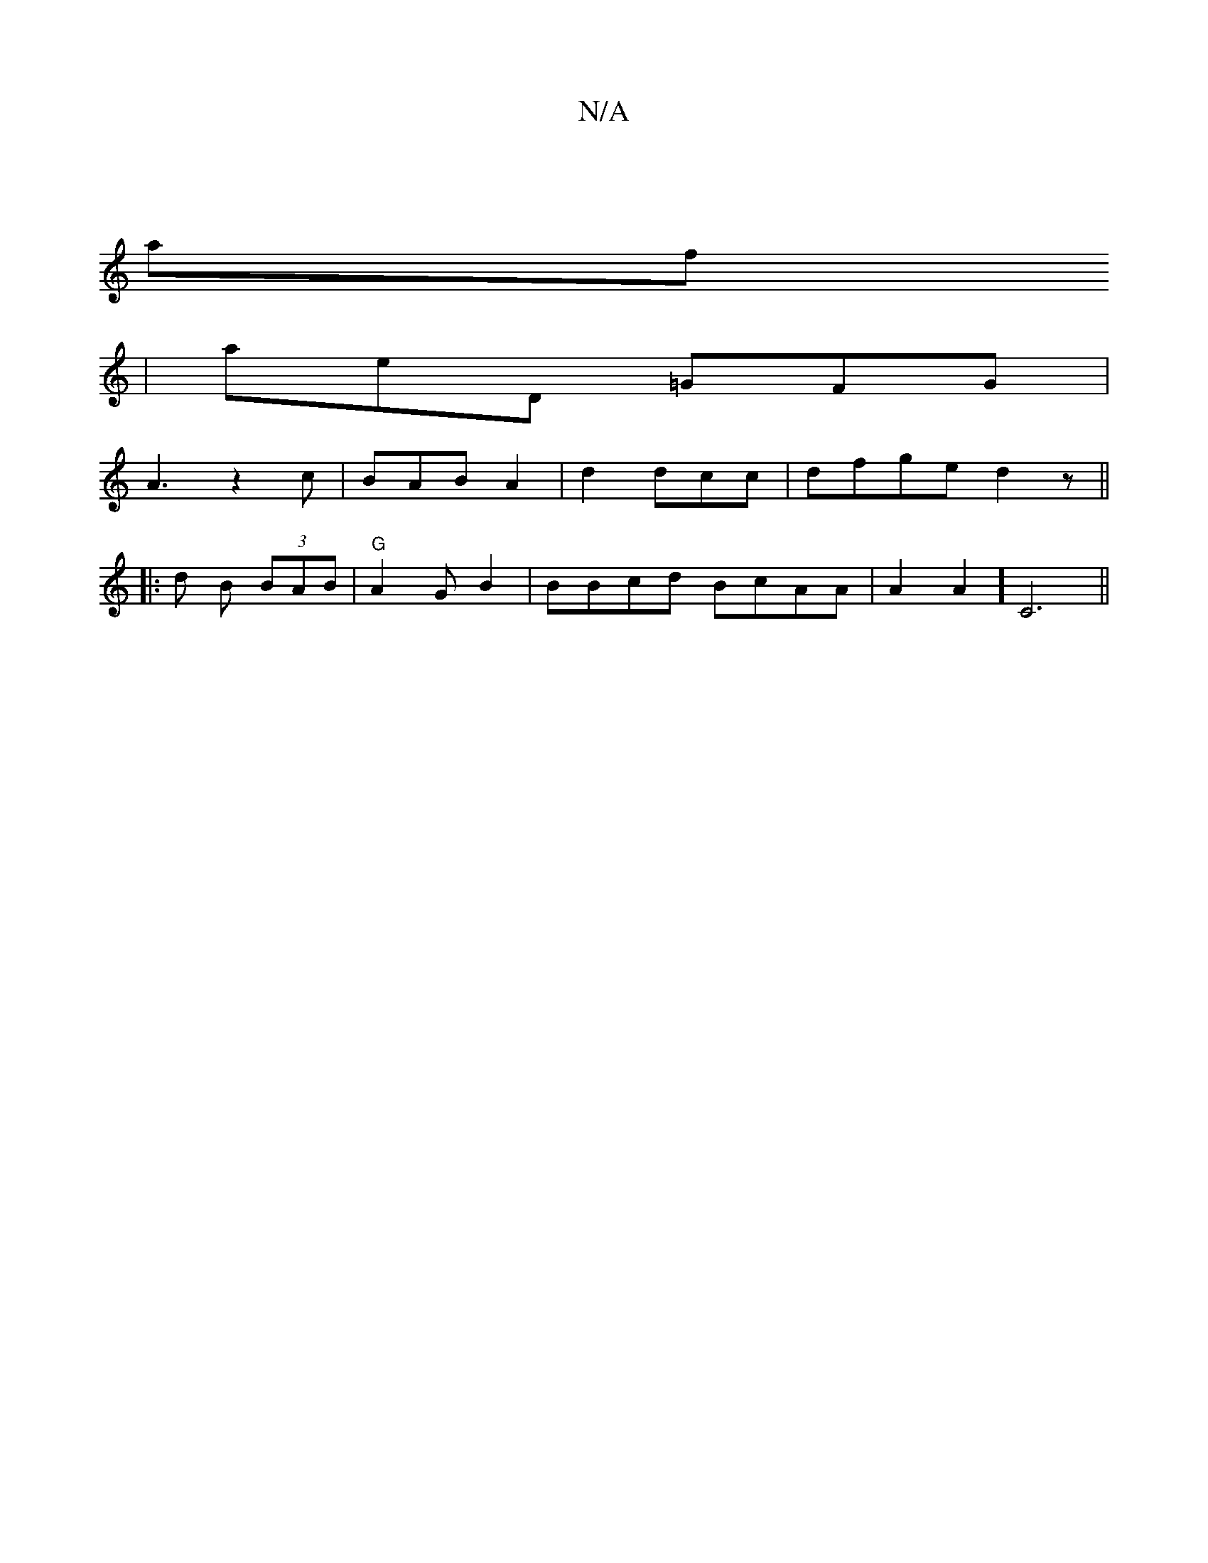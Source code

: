 X:1
T:N/A
M:4/4
R:N/A
K:Cmajor
||
af
|aeD =GFG |
A3 z2c| BAB A2|d2dcc | dfge [d2]z ||
|:d1 B (3BAB |"G" A2GB2|BBcd BcAA|A2A2]C6||

z2_gec d2BA||

K:(c/}f/d/c/B/ Adef | gede d2BG | GGDF FDDC|D2GB ~c3e|:eedB A,2|F2D2 A3B|1 Dg2 gfed||